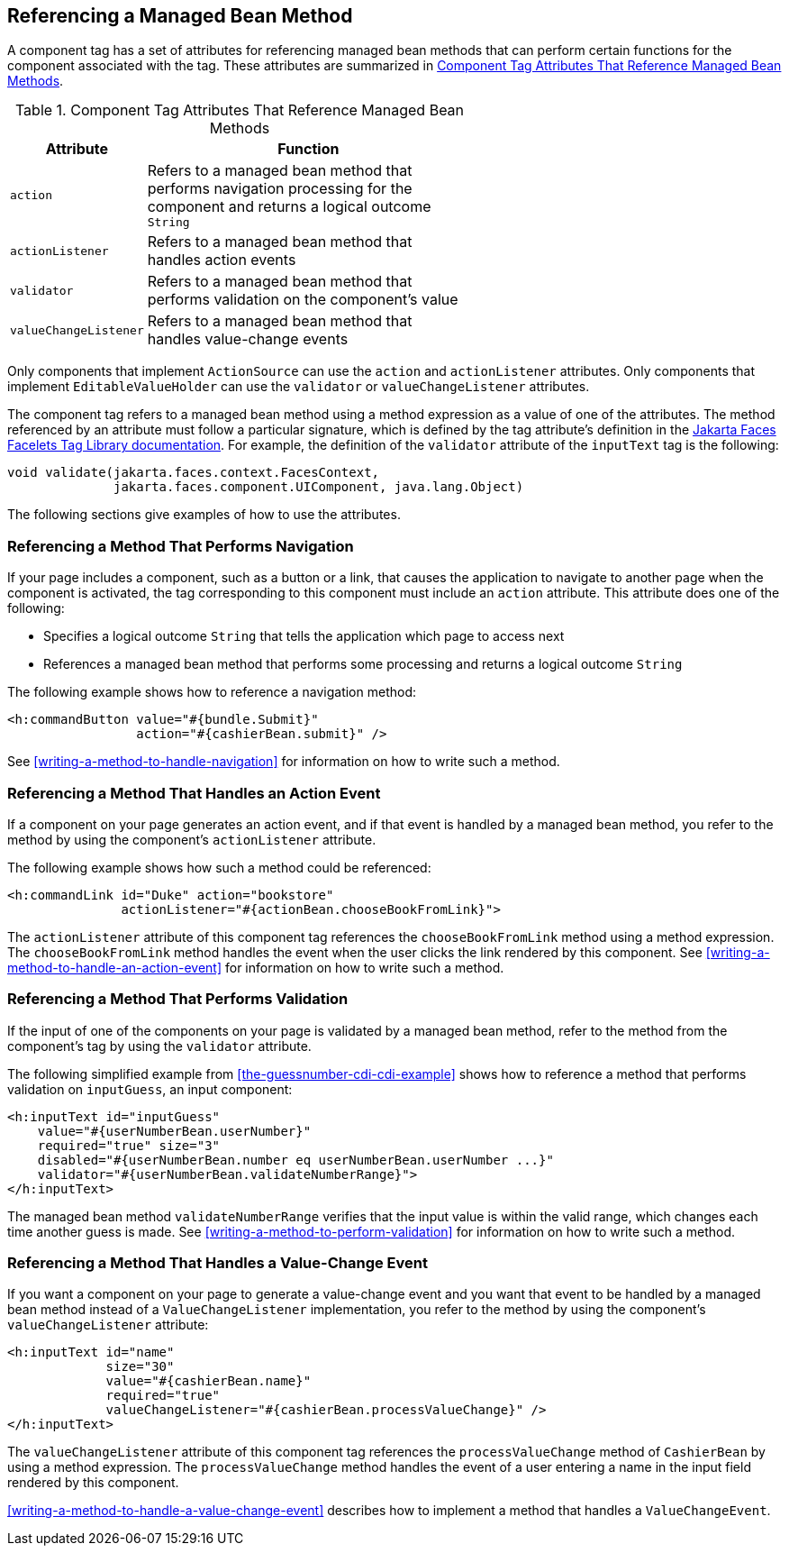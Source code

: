 == Referencing a Managed Bean Method

A component tag has a set of attributes for referencing managed bean methods that can perform certain functions for the component associated with the tag.
These attributes are summarized in <<component-tag-attributes-that-reference-managed-bean-methods>>.

[[component-tag-attributes-that-reference-managed-bean-methods]]
.Component Tag Attributes That Reference Managed Bean Methods
[width="60%",cols="10%,50%"]
|===
|Attribute |Function

|`action` |Refers to a managed bean method that performs navigation processing for the component and returns a logical outcome `String`

|`actionListener` |Refers to a managed bean method that handles action events

|`validator` |Refers to a managed bean method that performs validation on the component's value

|`valueChangeListener` |Refers to a managed bean method that handles value-change events
|===

Only components that implement `ActionSource` can use the `action` and `actionListener` attributes.
Only components that implement `EditableValueHolder` can use the `validator` or `valueChangeListener` attributes.

The component tag refers to a managed bean method using a method expression as a value of one of the attributes.
The method referenced by an attribute must follow a particular signature, which is defined by the tag attribute's definition in the https://jakarta.ee/specifications/faces/3.0/vdldoc/[Jakarta Faces Facelets Tag Library documentation^].
For example, the definition of the `validator` attribute of the `inputText` tag is the following:

[source,java]
----
void validate(jakarta.faces.context.FacesContext,
              jakarta.faces.component.UIComponent, java.lang.Object)
----

The following sections give examples of how to use the attributes.

=== Referencing a Method That Performs Navigation

If your page includes a component, such as a button or a link, that causes the application to navigate to another page when the component is activated, the tag corresponding to this component must include an `action` attribute.
This attribute does one of the following:

* Specifies a logical outcome `String` that tells the application which page to access next

* References a managed bean method that performs some processing and returns a logical outcome `String`

The following example shows how to reference a navigation method:

[source,xml]
----
<h:commandButton value="#{bundle.Submit}"
                 action="#{cashierBean.submit}" />
----

See <<writing-a-method-to-handle-navigation>> for information on how to write such a method.

=== Referencing a Method That Handles an Action Event

If a component on your page generates an action event, and if that event is handled by a managed bean method, you refer to the method by using the component's `actionListener` attribute.

The following example shows how such a method could be referenced:

[source,xml]
----
<h:commandLink id="Duke" action="bookstore"
               actionListener="#{actionBean.chooseBookFromLink}">
----

The `actionListener` attribute of this component tag references the `chooseBookFromLink` method using a method expression.
The `chooseBookFromLink` method handles the event when the user clicks the link rendered by this component.
See <<writing-a-method-to-handle-an-action-event>> for information on how to write such a method.

=== Referencing a Method That Performs Validation

If the input of one of the components on your page is validated by a managed bean method, refer to the method from the component's tag by using the `validator` attribute.

The following simplified example from <<the-guessnumber-cdi-cdi-example>> shows how to reference a method that performs validation on `inputGuess`, an input component:

[source,xml]
----
<h:inputText id="inputGuess"
    value="#{userNumberBean.userNumber}"
    required="true" size="3"
    disabled="#{userNumberBean.number eq userNumberBean.userNumber ...}"
    validator="#{userNumberBean.validateNumberRange}">
</h:inputText>
----

The managed bean method `validateNumberRange` verifies that the input value is within the valid range, which changes each time another guess is made.
See <<writing-a-method-to-perform-validation>> for information on how to write such a method.

=== Referencing a Method That Handles a Value-Change Event

If you want a component on your page to generate a value-change event and you want that event to be handled by a managed bean method instead of a `ValueChangeListener` implementation, you refer to the method by using the component's `valueChangeListener` attribute:

[source,xml]
----
<h:inputText id="name"
             size="30"
             value="#{cashierBean.name}"
             required="true"
             valueChangeListener="#{cashierBean.processValueChange}" />
</h:inputText>
----

The `valueChangeListener` attribute of this component tag references the `processValueChange` method of `CashierBean` by using a method expression.
The `processValueChange` method handles the event of a user entering a name in the input field rendered by this component.

<<writing-a-method-to-handle-a-value-change-event>> describes how to implement a method that handles a `ValueChangeEvent`.
